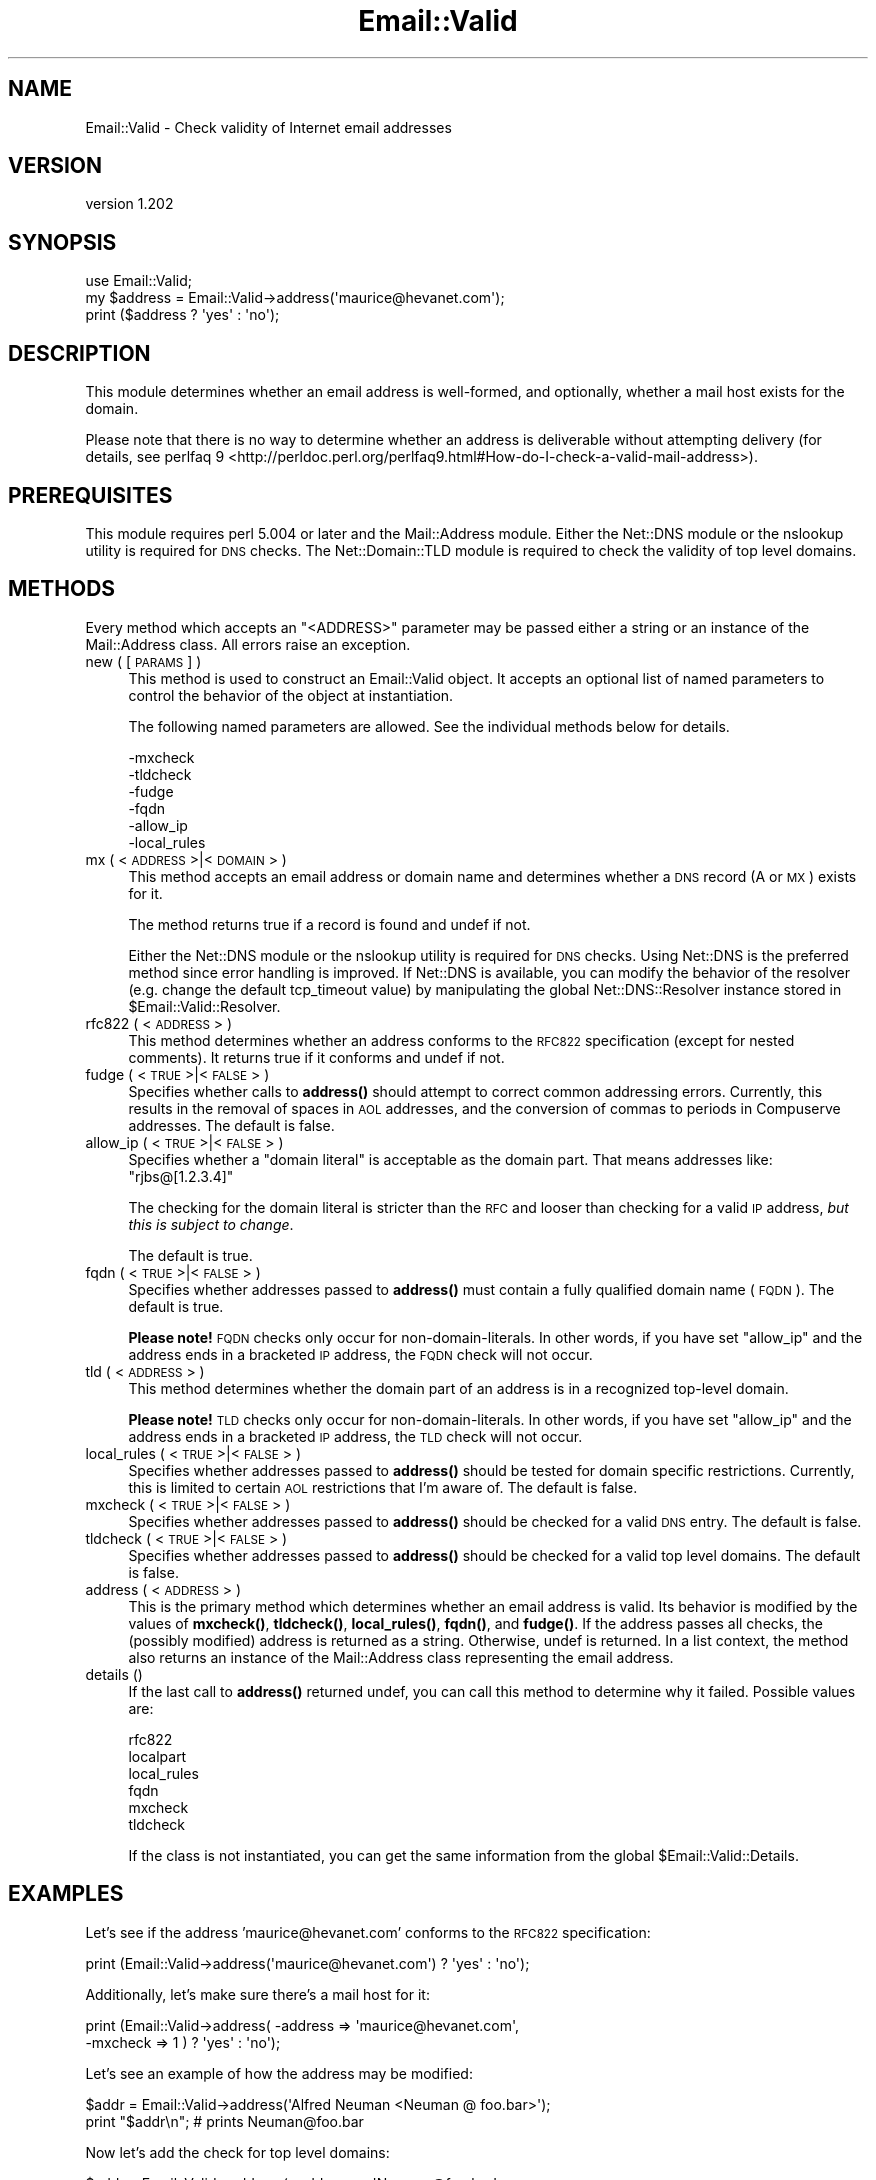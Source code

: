 .\" Automatically generated by Pod::Man 4.11 (Pod::Simple 3.35)
.\"
.\" Standard preamble:
.\" ========================================================================
.de Sp \" Vertical space (when we can't use .PP)
.if t .sp .5v
.if n .sp
..
.de Vb \" Begin verbatim text
.ft CW
.nf
.ne \\$1
..
.de Ve \" End verbatim text
.ft R
.fi
..
.\" Set up some character translations and predefined strings.  \*(-- will
.\" give an unbreakable dash, \*(PI will give pi, \*(L" will give a left
.\" double quote, and \*(R" will give a right double quote.  \*(C+ will
.\" give a nicer C++.  Capital omega is used to do unbreakable dashes and
.\" therefore won't be available.  \*(C` and \*(C' expand to `' in nroff,
.\" nothing in troff, for use with C<>.
.tr \(*W-
.ds C+ C\v'-.1v'\h'-1p'\s-2+\h'-1p'+\s0\v'.1v'\h'-1p'
.ie n \{\
.    ds -- \(*W-
.    ds PI pi
.    if (\n(.H=4u)&(1m=24u) .ds -- \(*W\h'-12u'\(*W\h'-12u'-\" diablo 10 pitch
.    if (\n(.H=4u)&(1m=20u) .ds -- \(*W\h'-12u'\(*W\h'-8u'-\"  diablo 12 pitch
.    ds L" ""
.    ds R" ""
.    ds C` ""
.    ds C' ""
'br\}
.el\{\
.    ds -- \|\(em\|
.    ds PI \(*p
.    ds L" ``
.    ds R" ''
.    ds C`
.    ds C'
'br\}
.\"
.\" Escape single quotes in literal strings from groff's Unicode transform.
.ie \n(.g .ds Aq \(aq
.el       .ds Aq '
.\"
.\" If the F register is >0, we'll generate index entries on stderr for
.\" titles (.TH), headers (.SH), subsections (.SS), items (.Ip), and index
.\" entries marked with X<> in POD.  Of course, you'll have to process the
.\" output yourself in some meaningful fashion.
.\"
.\" Avoid warning from groff about undefined register 'F'.
.de IX
..
.nr rF 0
.if \n(.g .if rF .nr rF 1
.if (\n(rF:(\n(.g==0)) \{\
.    if \nF \{\
.        de IX
.        tm Index:\\$1\t\\n%\t"\\$2"
..
.        if !\nF==2 \{\
.            nr % 0
.            nr F 2
.        \}
.    \}
.\}
.rr rF
.\" ========================================================================
.\"
.IX Title "Email::Valid 3pm"
.TH Email::Valid 3pm "2016-09-26" "perl v5.30.0" "User Contributed Perl Documentation"
.\" For nroff, turn off justification.  Always turn off hyphenation; it makes
.\" way too many mistakes in technical documents.
.if n .ad l
.nh
.SH "NAME"
Email::Valid \- Check validity of Internet email addresses
.SH "VERSION"
.IX Header "VERSION"
version 1.202
.SH "SYNOPSIS"
.IX Header "SYNOPSIS"
.Vb 3
\&  use Email::Valid;
\&  my $address = Email::Valid\->address(\*(Aqmaurice@hevanet.com\*(Aq);
\&  print ($address ? \*(Aqyes\*(Aq : \*(Aqno\*(Aq);
.Ve
.SH "DESCRIPTION"
.IX Header "DESCRIPTION"
This module determines whether an email address is well-formed, and
optionally, whether a mail host exists for the domain.
.PP
Please note that there is no way to determine whether an
address is deliverable without attempting delivery
(for details, see perlfaq 9 <http://perldoc.perl.org/perlfaq9.html#How-do-I-check-a-valid-mail-address>).
.SH "PREREQUISITES"
.IX Header "PREREQUISITES"
This module requires perl 5.004 or later and the Mail::Address module.
Either the Net::DNS module or the nslookup utility is required
for \s-1DNS\s0 checks.  The Net::Domain::TLD module is required to check the
validity of top level domains.
.SH "METHODS"
.IX Header "METHODS"
Every method which accepts an \f(CW\*(C`<ADDRESS>\*(C'\fR parameter may
be passed either a string or an instance of the Mail::Address
class.  All errors raise an exception.
.IP "new ( [\s-1PARAMS\s0] )" 4
.IX Item "new ( [PARAMS] )"
This method is used to construct an Email::Valid object.
It accepts an optional list of named parameters to
control the behavior of the object at instantiation.
.Sp
The following named parameters are allowed.  See the
individual methods below for details.
.Sp
.Vb 6
\& \-mxcheck
\& \-tldcheck
\& \-fudge
\& \-fqdn
\& \-allow_ip
\& \-local_rules
.Ve
.IP "mx ( <\s-1ADDRESS\s0>|<\s-1DOMAIN\s0> )" 4
.IX Item "mx ( <ADDRESS>|<DOMAIN> )"
This method accepts an email address or domain name and determines
whether a \s-1DNS\s0 record (A or \s-1MX\s0) exists for it.
.Sp
The method returns true if a record is found and undef if not.
.Sp
Either the Net::DNS module or the nslookup utility is required for
\&\s-1DNS\s0 checks.  Using Net::DNS is the preferred method since error
handling is improved.  If Net::DNS is available, you can modify
the behavior of the resolver (e.g. change the default tcp_timeout
value) by manipulating the global Net::DNS::Resolver instance stored in
\&\f(CW$Email::Valid::Resolver\fR.
.IP "rfc822 ( <\s-1ADDRESS\s0> )" 4
.IX Item "rfc822 ( <ADDRESS> )"
This method determines whether an address conforms to the \s-1RFC822\s0
specification (except for nested comments).  It returns true if it
conforms and undef if not.
.IP "fudge ( <\s-1TRUE\s0>|<\s-1FALSE\s0> )" 4
.IX Item "fudge ( <TRUE>|<FALSE> )"
Specifies whether calls to \fBaddress()\fR should attempt to correct
common addressing errors.  Currently, this results in the removal of
spaces in \s-1AOL\s0 addresses, and the conversion of commas to periods in
Compuserve addresses.  The default is false.
.IP "allow_ip ( <\s-1TRUE\s0>|<\s-1FALSE\s0> )" 4
.IX Item "allow_ip ( <TRUE>|<FALSE> )"
Specifies whether a \*(L"domain literal\*(R" is acceptable as the domain part.  That
means addresses like:  \f(CW\*(C`rjbs@[1.2.3.4]\*(C'\fR
.Sp
The checking for the domain literal is stricter than the \s-1RFC\s0 and looser than
checking for a valid \s-1IP\s0 address, \fIbut this is subject to change\fR.
.Sp
The default is true.
.IP "fqdn ( <\s-1TRUE\s0>|<\s-1FALSE\s0> )" 4
.IX Item "fqdn ( <TRUE>|<FALSE> )"
Specifies whether addresses passed to \fBaddress()\fR must contain a fully
qualified domain name (\s-1FQDN\s0).  The default is true.
.Sp
\&\fBPlease note!\fR  \s-1FQDN\s0 checks only occur for non-domain-literals.  In other
words, if you have set \f(CW\*(C`allow_ip\*(C'\fR and the address ends in a bracketed \s-1IP\s0
address, the \s-1FQDN\s0 check will not occur.
.IP "tld ( <\s-1ADDRESS\s0> )" 4
.IX Item "tld ( <ADDRESS> )"
This method determines whether the domain part of an address is in a
recognized top-level domain.
.Sp
\&\fBPlease note!\fR  \s-1TLD\s0 checks only occur for non-domain-literals.  In other
words, if you have set \f(CW\*(C`allow_ip\*(C'\fR and the address ends in a bracketed \s-1IP\s0
address, the \s-1TLD\s0 check will not occur.
.IP "local_rules ( <\s-1TRUE\s0>|<\s-1FALSE\s0> )" 4
.IX Item "local_rules ( <TRUE>|<FALSE> )"
Specifies whether addresses passed to \fBaddress()\fR should be tested
for domain specific restrictions.  Currently, this is limited to
certain \s-1AOL\s0 restrictions that I'm aware of.  The default is false.
.IP "mxcheck ( <\s-1TRUE\s0>|<\s-1FALSE\s0> )" 4
.IX Item "mxcheck ( <TRUE>|<FALSE> )"
Specifies whether addresses passed to \fBaddress()\fR should be checked
for a valid \s-1DNS\s0 entry.  The default is false.
.IP "tldcheck ( <\s-1TRUE\s0>|<\s-1FALSE\s0> )" 4
.IX Item "tldcheck ( <TRUE>|<FALSE> )"
Specifies whether addresses passed to \fBaddress()\fR should be checked
for a valid top level domains.  The default is false.
.IP "address ( <\s-1ADDRESS\s0> )" 4
.IX Item "address ( <ADDRESS> )"
This is the primary method which determines whether an email
address is valid.  Its behavior is modified by the values of
\&\fBmxcheck()\fR, \fBtldcheck()\fR, \fBlocal_rules()\fR, \fBfqdn()\fR, and \fBfudge()\fR.  If the address
passes all checks, the (possibly modified) address is returned as
a string.  Otherwise, undef is returned.
In a list context, the method also returns an instance of the
Mail::Address class representing the email address.
.IP "details ()" 4
.IX Item "details ()"
If the last call to \fBaddress()\fR returned undef, you can call this
method to determine why it failed.  Possible values are:
.Sp
.Vb 6
\& rfc822
\& localpart
\& local_rules
\& fqdn
\& mxcheck
\& tldcheck
.Ve
.Sp
If the class is not instantiated, you can get the same information
from the global \f(CW$Email::Valid::Details\fR.
.SH "EXAMPLES"
.IX Header "EXAMPLES"
Let's see if the address 'maurice@hevanet.com' conforms to the
\&\s-1RFC822\s0 specification:
.PP
.Vb 1
\&  print (Email::Valid\->address(\*(Aqmaurice@hevanet.com\*(Aq) ? \*(Aqyes\*(Aq : \*(Aqno\*(Aq);
.Ve
.PP
Additionally, let's make sure there's a mail host for it:
.PP
.Vb 2
\&  print (Email::Valid\->address( \-address => \*(Aqmaurice@hevanet.com\*(Aq,
\&                                \-mxcheck => 1 ) ? \*(Aqyes\*(Aq : \*(Aqno\*(Aq);
.Ve
.PP
Let's see an example of how the address may be modified:
.PP
.Vb 2
\&  $addr = Email::Valid\->address(\*(AqAlfred Neuman <Neuman @ foo.bar>\*(Aq);
\&  print "$addr\en"; # prints Neuman@foo.bar
.Ve
.PP
Now let's add the check for top level domains:
.PP
.Vb 3
\&  $addr = Email::Valid\->address( \-address => \*(AqNeuman@foo.bar\*(Aq,
\&                                 \-tldcheck => 1 );
\&  print "$addr\en"; # doesn\*(Aqt print anything
.Ve
.PP
Need to determine why an address failed?
.PP
.Vb 3
\&  unless(Email::Valid\->address(\*(Aqmaurice@hevanet\*(Aq)) {
\&    print "address failed $Email::Valid::Details check.\en";
\&  }
.Ve
.PP
If an error is encountered, an exception is raised.  This is really
only possible when performing \s-1DNS\s0 queries.  Trap any exceptions by
wrapping the call in an eval block:
.PP
.Vb 5
\&  eval {
\&    $addr = Email::Valid\->address( \-address => \*(Aqmaurice@hevanet.com\*(Aq,
\&                                   \-mxcheck => 1 );
\&  };
\&  warn "an error was encountered: $@" if $@;
.Ve
.SH "CREDITS"
.IX Header "CREDITS"
Significant portions of this module are based on the ckaddr program
written by Tom Christiansen and the \s-1RFC822\s0 address pattern developed
by Jeffrey Friedl.  Neither were involved in the construction of this
module; all errors are mine.
.PP
Thanks very much to the following people for their suggestions and
bug fixes:
.PP
.Vb 7
\&  Otis Gospodnetic <otis@DOMINIS.com>
\&  Kim Ryan <kimaryan@ozemail.com.au>
\&  Pete Ehlke <pde@listserv.music.sony.com>
\&  Lupe Christoph
\&  David Birnbaum
\&  Achim
\&  Elizabeth Mattijsen (liz@dijkmat.nl)
.Ve
.SH "SEE ALSO"
.IX Header "SEE ALSO"
Mail::Address, Net::DNS, Net::Domain::TLD, perlfaq9 <https://metacpan.org/pod/distribution/perlfaq/lib/perlfaq9.pod>
.PP
\&\s-1RFC822\s0 <https://www.ietf.org/rfc/rfc0822.txt> \-
standard for the format of \s-1ARPA\s0 internet text messages.
Superseded by \s-1RFC2822\s0 <https://www.ietf.org/rfc/rfc2822.txt>.
.SH "AUTHOR"
.IX Header "AUTHOR"
Maurice Aubrey <maurice@hevanet.com>
.SH "CONTRIBUTORS"
.IX Header "CONTRIBUTORS"
.IP "\(bu" 4
Alexandr Ciornii <alexchorny@gmail.com>
.IP "\(bu" 4
Karel Miko <karel.miko@gmail.com>
.IP "\(bu" 4
McA <McA@github.com>
.IP "\(bu" 4
Michael Schout <mschout@gkg.net>
.IP "\(bu" 4
Mohammad S Anwar <mohammad.anwar@yahoo.com>
.IP "\(bu" 4
Neil Bowers <neil@bowers.com>
.IP "\(bu" 4
Ricardo \s-1SIGNES\s0 <rjbs@cpan.org>
.IP "\(bu" 4
Steve Bertrand <steveb@cpan.org>
.IP "\(bu" 4
Svetlana <svetlana.wiczer@gmail.com>
.IP "\(bu" 4
Troy Morehouse <troymore@nbnet.nb.ca>
.SH "COPYRIGHT AND LICENSE"
.IX Header "COPYRIGHT AND LICENSE"
This software is copyright (c) 1998 by Maurice Aubrey.
.PP
This is free software; you can redistribute it and/or modify it under
the same terms as the Perl 5 programming language system itself.
